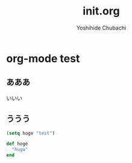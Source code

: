 # -*- org -*-
#+TITLE: init.org
#+AUTHOR: Yoshihide Chubachi
#+STARTUP: overview
#+PROPERTY: header-args:emacs-lisp :tangle init.el

* org-mode test
** あああ

いいい

** ううう

#+begin_src emacs-lisp
  (setq hoge "test")
#+end_src

#+begin_src ruby
def hoge
  "huga"
end
#+end_src
